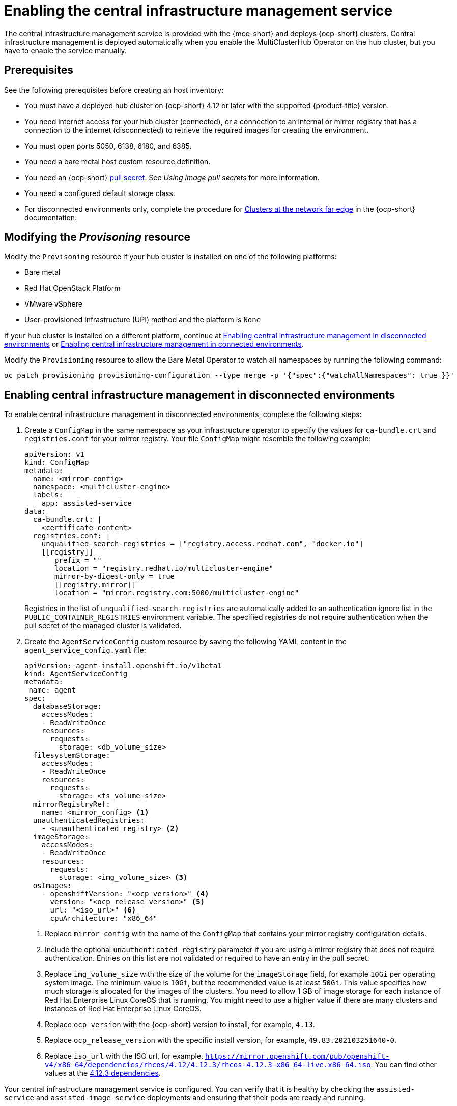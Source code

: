 [#enable-cim]
= Enabling the central infrastructure management service

The central infrastructure management service is provided with the {mce-short} and deploys {ocp-short} clusters. Central infrastructure management is deployed automatically when you enable the MultiClusterHub Operator on the hub cluster, but you have to enable the service manually.

[#enable-cim-prerequisites]
== Prerequisites

See the following prerequisites before creating an host inventory:

- You must have a deployed hub cluster on {ocp-short} 4.12 or later with the supported {product-title} version.
- You need internet access for your hub cluster (connected), or a connection to an internal or mirror registry that has a connection to the internet (disconnected) to retrieve the required images for creating the environment.
- You must open ports 5050, 6138, 6180, and 6385.
- You need a bare metal host custom resource definition.
- You need an {ocp-short} link:https://console.redhat.com/openshift/install/pull-secret[pull secret]. See _Using image pull secrets_ for more information. 
- You need a configured default storage class.
- For disconnected environments only, complete the procedure for link:https://access.redhat.com/documentation/en-us/openshift_container_platform/4.12/html/scalability_and_performance/clusters-at-the-network-far-edge#ztp-acm-preparing-to-install-disconnected-acm_ztp-deploying-disconnected[Clusters at the network far edge] in the {ocp-short} documentation.

[#enable-cim-provision]
== Modifying the _Provisoning_ resource

Modify the `Provisoning` resource if your hub cluster is installed on one of the following platforms:

- Bare metal
- Red Hat OpenStack Platform
- VMware vSphere
- User-provisioned infrastructure (UPI) method and the platform is `None`

If your hub cluster is installed on a different platform, continue at <<enable-cim-disconnected,Enabling central infrastructure management in disconnected environments>> or <<enable-cim-connected,Enabling central infrastructure management in connected environments>>.

Modify the `Provisioning` resource to allow the Bare Metal Operator to watch all namespaces by running the following command:

----
oc patch provisioning provisioning-configuration --type merge -p '{"spec":{"watchAllNamespaces": true }}'
----

[#enable-cim-disconnected]
== Enabling central infrastructure management in disconnected environments

To enable central infrastructure management in disconnected environments, complete the following steps:

. Create a `ConfigMap` in the same namespace as your infrastructure operator to specify the values for `ca-bundle.crt` and `registries.conf` for your mirror registry. Your file `ConfigMap` might resemble the following example:
+
[source,yaml]
----
apiVersion: v1
kind: ConfigMap
metadata:
  name: <mirror-config>
  namespace: <multicluster-engine>
  labels:
    app: assisted-service
data:
  ca-bundle.crt: |    
    <certificate-content>
  registries.conf: |
    unqualified-search-registries = ["registry.access.redhat.com", "docker.io"]
    [[registry]]
       prefix = ""
       location = "registry.redhat.io/multicluster-engine"
       mirror-by-digest-only = true
       [[registry.mirror]]
       location = "mirror.registry.com:5000/multicluster-engine"
----
+
Registries in the list of `unqualified-search-registries` are automatically added to an authentication ignore list in the `PUBLIC_CONTAINER_REGISTRIES` environment variable. The specified registries do not require authentication when the pull secret of the managed cluster is validated.

. Create the `AgentServiceConfig` custom resource by saving the following YAML content in the `agent_service_config.yaml` file:
+
[source,yaml]
----
apiVersion: agent-install.openshift.io/v1beta1
kind: AgentServiceConfig
metadata:
 name: agent
spec:
  databaseStorage:
    accessModes:
    - ReadWriteOnce
    resources:
      requests:
        storage: <db_volume_size> 
  filesystemStorage:
    accessModes:
    - ReadWriteOnce
    resources:
      requests:
        storage: <fs_volume_size>
  mirrorRegistryRef:
    name: <mirror_config> <1>
  unauthenticatedRegistries:
    - <unauthenticated_registry> <2>
  imageStorage:
    accessModes:
    - ReadWriteOnce
    resources:
      requests:
        storage: <img_volume_size> <3>
  osImages: 
    - openshiftVersion: "<ocp_version>" <4>
      version: "<ocp_release_version>" <5>
      url: "<iso_url>" <6>
      cpuArchitecture: "x86_64"
----
+
<1> Replace `mirror_config` with the name of the `ConfigMap` that contains your mirror registry configuration details.
+
<2> Include the optional `unauthenticated_registry` parameter if you are using a mirror registry that does not require authentication. Entries on this list are not validated or required to have an entry in the pull secret. 
+
<3> Replace `img_volume_size` with the size of the volume for the `imageStorage` field, for example `10Gi` per operating system image. The minimum value is `10Gi`, but the recommended value is at least `50Gi`. This value specifies how much storage is allocated for the images of the clusters. You need to allow 1 GB of image storage for each instance of Red Hat Enterprise Linux CoreOS that is running. You might need to use a higher value if there are many clusters and instances of Red Hat Enterprise Linux CoreOS.
+
<4> Replace `ocp_version` with the {ocp-short} version to install, for example, `4.13`.
+
<5> Replace `ocp_release_version` with the specific install version, for example, `49.83.202103251640-0`.
+
<6> Replace `iso_url` with the ISO url, for example, `https://mirror.openshift.com/pub/openshift-v4/x86_64/dependencies/rhcos/4.12/4.12.3/rhcos-4.12.3-x86_64-live.x86_64.iso`. You can find other values at the link:https://mirror.openshift.com/pub/openshift-v4/x86_64/dependencies/rhcos/4.12/4.12.3/[4.12.3 dependencies].

Your central infrastructure management service is configured. You can verify that it is healthy by checking the `assisted-service` and `assisted-image-service` deployments and ensuring that their pods are ready and running. 

[#enable-cim-connected]
== Enabling central infrastructure management in connected environments

To enable central infrastructure management in connected environments, create the `AgentServiceConfig` custom resource by saving the following YAML content in the `agent_service_config.yaml` file:
+
[source,yaml]
----
apiVersion: agent-install.openshift.io/v1beta1
kind: AgentServiceConfig
metadata:
 name: agent
spec:
  databaseStorage:
    accessModes:
    - ReadWriteOnce
    resources:
      requests:
        storage: <db_volume_size> <1>
  filesystemStorage:
    accessModes:
    - ReadWriteOnce
    resources:
      requests:
        storage: <fs_volume_size> <2>
  imageStorage:
    accessModes:
    - ReadWriteOnce
    resources:
      requests:
        storage: <img_volume_size> <3>
----
+
<1> Replace `db_volume_size` with the volume size for the `databaseStorage` field, for example `10Gi`. This value specifies how much storage is allocated for storing files such as database tables and database views for the clusters. The minimum value that is required is `1Gi`. You might need to use a higher value if there are many clusters.
+
<2> Replace `fs_volume_size` with the size of the volume for the `filesystemStorage` field, for example `200M` per cluster and `2-3Gi` per supported {ocp-short} version. The minimum value that is required is `1Gi`, but the recommended value is at least `100Gi`. This value specifies how much storage is allocated for storing logs, manifests, and `kubeconfig` files for the clusters. You might need to use a higher value if there are many clusters. 
+
<3> Replace `img_volume_size` with the size of the volume for the `imageStorage` field, for example `10Gi` per operating system image. The minimum value is `10Gi`, but the recommended value is at least `50Gi`. This value specifies how much storage is allocated for the images of the clusters. You need to allow 1 GB of image storage for each instance of Red Hat Enterprise Linux CoreOS that is running. You might need to use a higher value if there are many clusters and instances of Red Hat Enterprise Linux CoreOS.

Your central infrastructure management service is configured. You can verify that it is healthy by checking the `assisted-service` and `assisted-image-service` deployments and ensuring that their pods are ready and running. 

[#additional-resources-cim-enable]
== Additional resources

- For additional information about zero touch provisioning, see link:https://access.redhat.com/documentation/en-us/openshift_container_platform/4.12/html/scalability_and_performance/clusters-at-the-network-far-edge[Clusters at the network far edge] in the {ocp-short} documentation.

- See link:https://access.redhat.com/documentation/en-us/openshift_container_platform/4.12/html/images/managing-images#using-image-pull-secrets[Using image pull secrets]

- Return to <<enable-cim,Enabling the central infrastructure management service>>
